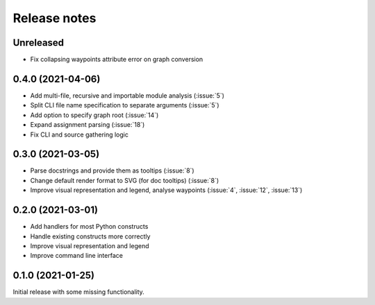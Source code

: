 .. _release-notes:

Release notes
=============
Unreleased
----------
- Fix collapsing waypoints attribute error on graph conversion

0.4.0 (2021-04-06)
------------------
- Add multi-file, recursive and importable module analysis (:issue:`5`)
- Split CLI file name specification to separate arguments (:issue:`5`)
- Add option to specify graph root (:issue:`14`)
- Expand assignment parsing (:issue:`18`)
- Fix CLI and source gathering logic

0.3.0 (2021-03-05)
------------------
- Parse docstrings and provide them as tooltips (:issue:`8`)
- Change default render format to SVG (for doc tooltips) (:issue:`8`)
- Improve visual representation and legend, analyse waypoints
  (:issue:`4`, :issue:`12`, :issue:`13`)

0.2.0 (2021-03-01)
------------------
- Add handlers for most Python constructs
- Handle existing constructs more correctly
- Improve visual representation and legend
- Improve command line interface

0.1.0 (2021-01-25)
------------------
Initial release with some missing functionality.

